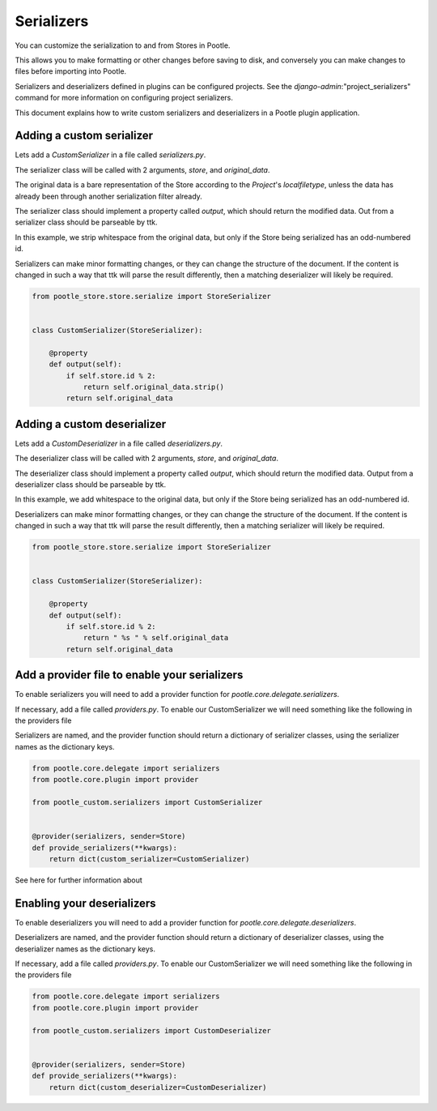 .. _serializers:

Serializers
===========

You can customize the serialization to and from Stores in Pootle.

This allows you to make formatting or other changes before saving to disk, and
conversely you can make changes to files before importing into Pootle.

Serializers and deserializers defined in plugins can be configured projects. See the
`django-admin`:"project_serializers" command for more information on configuring project
serializers.

This document explains how to write custom serializers and deserializers in a Pootle
plugin application.


.. _serializers#custom-serializer:

Adding a custom serializer
--------------------------

Lets add a `CustomSerializer` in a file called `serializers.py`.

The serializer class will be called with 2 arguments, `store`, and
`original_data`.

The original data is a bare representation of the Store according to the `Project`'s
`localfiletype`, unless the data has already been through another serialization filter
already.

The serializer class should implement a property called `output`, which should
return the modified data. Out from a serializer class should be parseable
by ttk.

In this example, we strip whitespace from the original data, but only if the
Store being serialized has an odd-numbered id.

Serializers can make minor formatting changes, or they can change the structure
of the document. If the content is changed in such a way that ttk will parse
the result differently, then a matching deserializer will likely be required.

.. code-block:: python

   from pootle_store.store.serialize import StoreSerializer


   class CustomSerializer(StoreSerializer):

       @property
       def output(self):
           if self.store.id % 2:
               return self.original_data.strip()
           return self.original_data


.. _serializers#custom-deserializer:

Adding a custom deserializer
----------------------------

Lets add a `CustomDeserializer` in a file called `deserializers.py`.

The deserializer class will be called with 2 arguments, `store`, and
`original_data`.

The deserializer class should implement a property called `output`, which should
return the modified data. Output from a deserializer class should be parseable
by ttk.

In this example, we add whitespace to the original data, but only if the
Store being serialized has an odd-numbered id.

Deserializers can make minor formatting changes, or they can change the structure
of the document. If the content is changed in such a way that ttk will parse
the result differently, then a matching serializer will likely be required.

.. code-block:: python

   from pootle_store.store.serialize import StoreSerializer


   class CustomSerializer(StoreSerializer):

       @property
       def output(self):
           if self.store.id % 2:
               return " %s " % self.original_data
           return self.original_data



.. _serializers#serializer-providers:

Add a provider file to enable your serializers
----------------------------------------------

To enable serializers you will need to add a provider function
for `pootle.core.delegate.serializers`.

If necessary, add a file called `providers.py`. To enable our CustomSerializer
we will need something like the following in the providers file

Serializers are named, and the provider function should return
a dictionary of serializer classes, using the serializer names
as the dictionary keys.


.. code-block:: python

   from pootle.core.delegate import serializers
   from pootle.core.plugin import provider

   from pootle_custom.serializers import CustomSerializer

   
   @provider(serializers, sender=Store)
   def provide_serializers(**kwargs):
       return dict(custom_serializer=CustomSerializer)

See here for further information about 


.. _serializers#deserializer-providers:

Enabling your deserializers
---------------------------

To enable deserializers you will need to add a provider function
for `pootle.core.delegate.deserializers`.

Deserializers are named, and the provider function should return
a dictionary of deserializer classes, using the deserializer names
as the dictionary keys.

If necessary, add a file called `providers.py`. To enable our CustomSerializer
we will need something like the following in the providers file


.. code-block:: python

   from pootle.core.delegate import serializers
   from pootle.core.plugin import provider

   from pootle_custom.serializers import CustomDeserializer

   
   @provider(serializers, sender=Store)
   def provide_serializers(**kwargs):
       return dict(custom_deserializer=CustomDeserializer)
